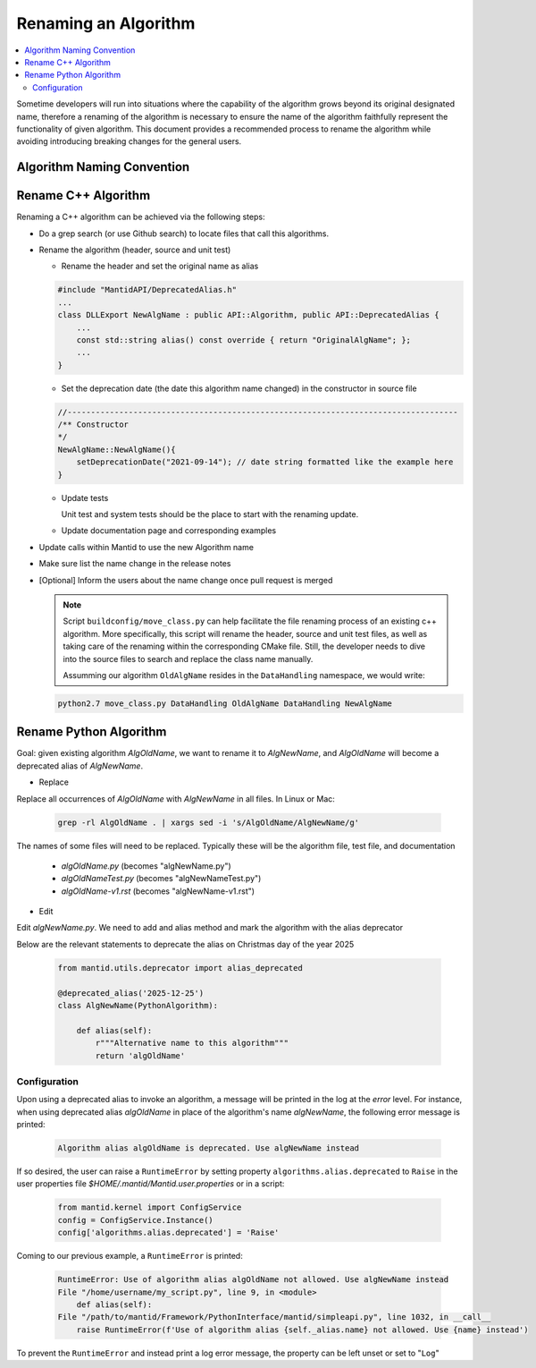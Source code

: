.. _RenameAlgorithm:

=====================
Renaming an Algorithm
=====================

.. contents::
  :local:

Sometime developers will run into situations where the capability of the algorithm grows
beyond its original designated name, therefore a renaming of the algorithm is necessary
to ensure the name of the algorithm faithfully represent the functionality of given algorithm.
This document provides a recommended process to rename the algorithm while avoiding introducing
breaking changes for the general users.


Algorithm Naming Convention
###########################

Rename C++ Algorithm
####################

Renaming a C++ algorithm can be achieved via the following steps:

* Do a grep search (or use Github search) to locate files that call this algorithms.
* Rename the algorithm (header, source and unit test)

  * Rename the header and set the original name as alias

  .. code-block:: c++

    #include "MantidAPI/DeprecatedAlias.h"
    ...
    class DLLExport NewAlgName : public API::Algorithm, public API::DeprecatedAlias {
        ...
        const std::string alias() const override { return "OriginalAlgName"; };
        ...
    }

  * Set the deprecation date (the date this algorithm name changed) in the constructor in source file

  .. code-block:: c++

    //-----------------------------------------------------------------------------------
    /** Constructor
    */
    NewAlgName::NewAlgName(){
        setDeprecationDate("2021-09-14"); // date string formatted like the example here
    }

  * Update tests

    Unit test and system tests should be the place to start with the renaming update.

  * Update documentation page and corresponding examples

* Update calls within Mantid to use the new Algorithm name

* Make sure list the name change in the release notes

* [Optional] Inform the users about the name change once pull request is merged

  .. note::

    Script ``buildconfig/move_class.py`` can help facilitate the file renaming process
    of an existing c++ algorithm. More specifically, this script will rename the header,
    source and unit test files, as well as taking care of the renaming within the
    corresponding CMake file. Still, the developer needs to dive into the source files
    to search and replace the class name manually.

    Assumming our algorithm ``OldAlgName`` resides in the ``DataHandling`` namespace,
    we would write:

  .. code-block:: bash

    python2.7 move_class.py DataHandling OldAlgName DataHandling NewAlgName


Rename Python Algorithm
#######################

Goal: given existing algorithm `AlgOldName`, we want to rename it to `AlgNewName`, and `AlgOldName` will
become a deprecated alias of `AlgNewName`.

* Replace

Replace all occurrences of `AlgOldName` with `AlgNewName` in all files. In Linux or Mac:

  .. code-block:: bash

    grep -rl AlgOldName . | xargs sed -i 's/AlgOldName/AlgNewName/g'

The names of some files will need to be replaced. Typically these will be the algorithm file, test file, and documentation

  - `algOldName.py`  (becomes "algNewName.py")
  - `algOldNameTest.py` (becomes "algNewNameTest.py")
  - `algOldName-v1.rst` (becomes "algNewName-v1.rst")

* Edit

Edit `algNewName.py`. We need to add and alias method and mark the algorithm with the alias deprecator

Below are the relevant statements to deprecate the alias on Christmas day of the year 2025

  .. code-block:: python

    from mantid.utils.deprecator import alias_deprecated

    @deprecated_alias('2025-12-25')
    class AlgNewName(PythonAlgorithm):

        def alias(self):
            r"""Alternative name to this algorithm"""
            return 'algOldName'


Configuration
=============

Upon using a deprecated alias to invoke an algorithm, a message will be printed in the log at the `error`
level. For instance, when using deprecated alias `algOldName` in place of the algorithm's name `algNewName`,
the following error message is printed:

  .. code-block:: bash

    Algorithm alias algOldName is deprecated. Use algNewName instead

If so desired, the user can raise a ``RuntimeError`` by setting property ``algorithms.alias.deprecated`` to
``Raise`` in the user properties file `$HOME/.mantid/Mantid.user.properties` or in a script:

  .. code-block:: python

    from mantid.kernel import ConfigService
    config = ConfigService.Instance()
    config['algorithms.alias.deprecated'] = 'Raise'

Coming to our previous example, a ``RuntimeError`` is printed:

  .. code-block:: bash

    RuntimeError: Use of algorithm alias algOldName not allowed. Use algNewName instead
    File "/home/username/my_script.py", line 9, in <module>
        def alias(self):
    File "/path/to/mantid/Framework/PythonInterface/mantid/simpleapi.py", line 1032, in __call__
        raise RuntimeError(f'Use of algorithm alias {self._alias.name} not allowed. Use {name} instead')

To prevent the ``RuntimeError`` and instead print a log error message, the property can be left unset or set to
"``Log``"